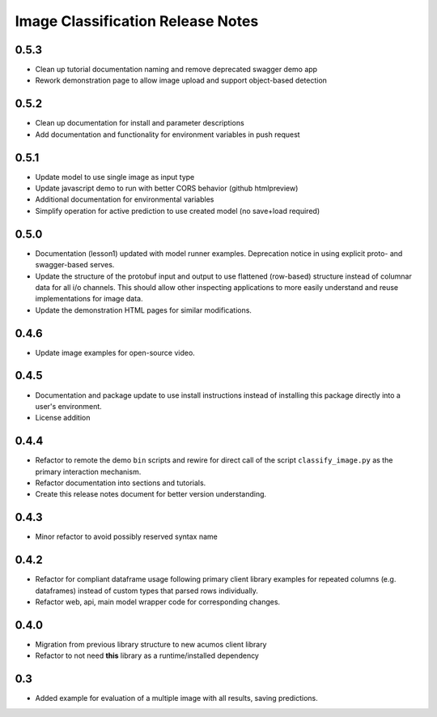 .. ===============LICENSE_START=======================================================
.. Acumos CC-BY-4.0
.. ===================================================================================
.. Copyright (C) 2017-2018 AT&T Intellectual Property & Tech Mahindra. All rights reserved.
.. ===================================================================================
.. This Acumos documentation file is distributed by AT&T and Tech Mahindra
.. under the Creative Commons Attribution 4.0 International License (the "License");
.. you may not use this file except in compliance with the License.
.. You may obtain a copy of the License at
..
..      http://creativecommons.org/licenses/by/4.0
..
.. This file is distributed on an "AS IS" BASIS,
.. WITHOUT WARRANTIES OR CONDITIONS OF ANY KIND, either express or implied.
.. See the License for the specific language governing permissions and
.. limitations under the License.
.. ===============LICENSE_END=========================================================

.. _release_notes_image-classification:

==================================
Image Classification Release Notes
==================================

0.5.3
=====

* Clean up tutorial documentation naming and remove deprecated swagger demo app
* Rework demonstration page to allow image upload and support object-based detection


0.5.2
=====

* Clean up documentation for install and parameter descriptions
* Add documentation and functionality for environment variables in push request


0.5.1
=====

* Update model to use single image as input type
* Update javascript demo to run with better CORS behavior (github htmlpreview)
* Additional documentation for environmental variables
* Simplify operation for active prediction to use created model (no save+load required)


0.5.0
=====

* Documentation (lesson1) updated with model runner examples.  Deprecation notice
  in using explicit proto- and swagger-based serves.
* Update the structure of the protobuf input and output to use flattened (row-based)
  structure instead of columnar data for all i/o channels.  This should allow
  other inspecting applications to more easily understand and reuse implementations
  for image data.
* Update the demonstration HTML pages for similar modifications.


0.4.6
=====

* Update image examples for open-source video.


0.4.5
=====

* Documentation and package update to use install instructions instead of installing
  this package directly into a user's environment.
* License addition


0.4.4
=====

* Refactor to remote the demo ``bin`` scripts and rewire for direct call of the
  script ``classify_image.py`` as the primary interaction mechanism.
* Refactor documentation into sections and tutorials.
* Create this release notes document for better version understanding.


0.4.3
=====

* Minor refactor to avoid possibly reserved syntax name


0.4.2
=====

* Refactor for compliant dataframe usage following primary client library
  examples for repeated columns (e.g. dataframes) instead of custom types
  that parsed rows individually.
* Refactor web, api, main model wrapper code for corresponding changes.


0.4.0
=====

* Migration from previous library structure to new acumos client library
* Refactor to not need **this** library as a runtime/installed dependency


0.3
===

* Added example for evaluation of a multiple image with all results, saving predictions.
